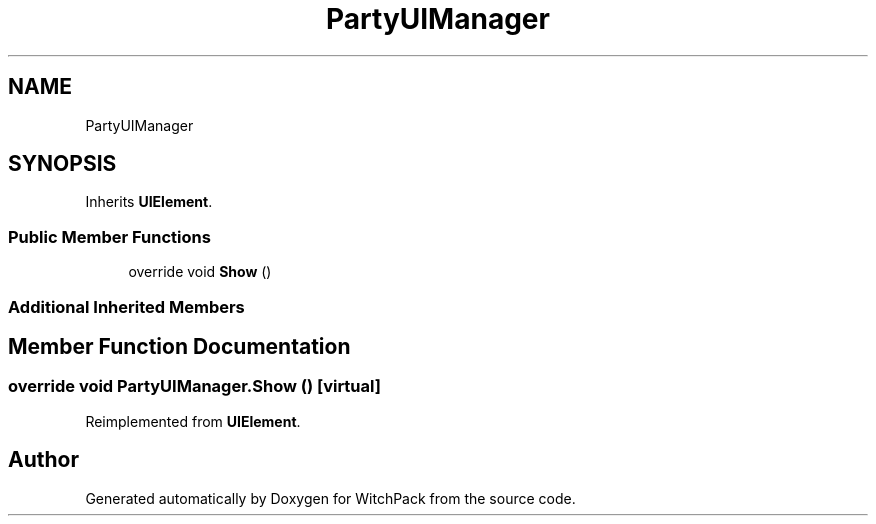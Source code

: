 .TH "PartyUIManager" 3 "Mon Jan 29 2024" "Version 0.096" "WitchPack" \" -*- nroff -*-
.ad l
.nh
.SH NAME
PartyUIManager
.SH SYNOPSIS
.br
.PP
.PP
Inherits \fBUIElement\fP\&.
.SS "Public Member Functions"

.in +1c
.ti -1c
.RI "override void \fBShow\fP ()"
.br
.in -1c
.SS "Additional Inherited Members"
.SH "Member Function Documentation"
.PP 
.SS "override void PartyUIManager\&.Show ()\fC [virtual]\fP"

.PP
Reimplemented from \fBUIElement\fP\&.

.SH "Author"
.PP 
Generated automatically by Doxygen for WitchPack from the source code\&.
